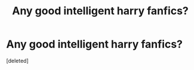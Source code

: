 #+TITLE: Any good intelligent harry fanfics?

* Any good intelligent harry fanfics?
:PROPERTIES:
:Score: 7
:DateUnix: 1514157378.0
:DateShort: 2017-Dec-25
:END:
[deleted]

